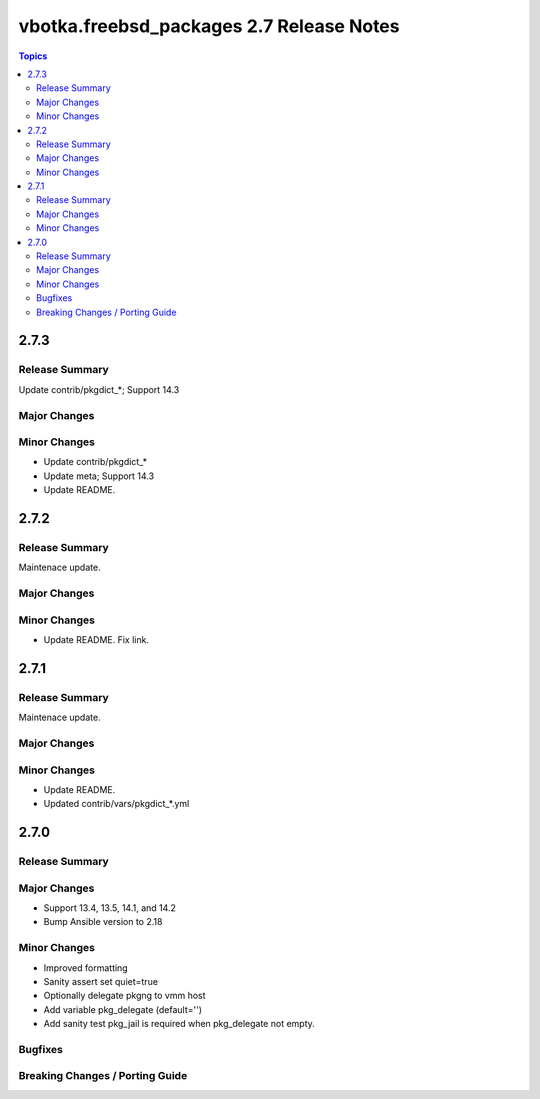 =========================================
vbotka.freebsd_packages 2.7 Release Notes
=========================================

.. contents:: Topics


2.7.3
=====

Release Summary
---------------
Update contrib/pkgdict_*; Support 14.3

Major Changes
-------------

Minor Changes
-------------
* Update contrib/pkgdict_*
* Update meta; Support 14.3
* Update README.


2.7.2
=====

Release Summary
---------------
Maintenace update.

Major Changes
-------------

Minor Changes
-------------
* Update README. Fix link.


2.7.1
=====

Release Summary
---------------
Maintenace update.

Major Changes
-------------

Minor Changes
-------------
* Update README.
* Updated contrib/vars/pkgdict_*.yml


2.7.0
=====

Release Summary
---------------

Major Changes
-------------
* Support 13.4, 13.5, 14.1, and 14.2
* Bump Ansible version to 2.18

Minor Changes
-------------
* Improved formatting
* Sanity assert set quiet=true
* Optionally delegate pkgng to vmm host
* Add variable pkg_delegate (default='')
* Add sanity test pkg_jail is required when pkg_delegate not empty.

Bugfixes
--------

Breaking Changes / Porting Guide
--------------------------------
